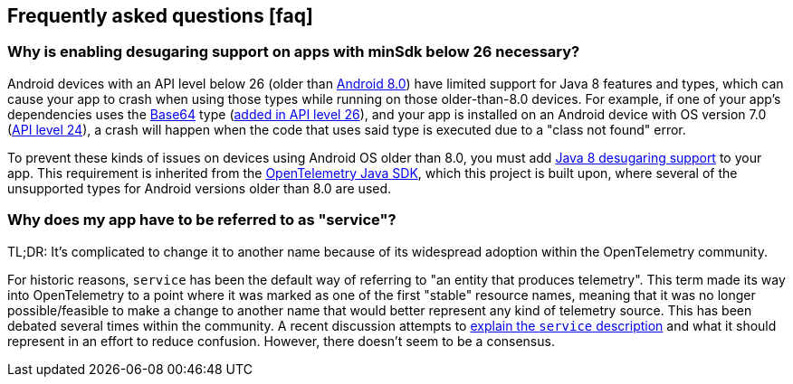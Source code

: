 == Frequently asked questions ++[++faq++]++

=== Why is enabling desugaring support on apps with minSdk below 26 necessary?

Android devices with an API level below 26 (older than
https://developer.android.com/about/versions/oreo/android-8.0[Android
8.0]) have limited support for Java 8 features and types, which can
cause your app to crash when using those types while running on those
older-than-8.0 devices. For example, if one of your app's dependencies
uses the
https://docs.oracle.com/javase/8/docs/api/java/util/Base64.html[Base64]
type (https://developer.android.com/reference/java/util/Base64[added in
API level 26]), and your app is installed on an Android device with OS
version 7.0
(https://developer.android.com/about/versions/nougat/android-7.0[API
level 24]), a crash will happen when the code that uses said type is
executed due to a "class not found" error.

To prevent these kinds of issues on devices using Android OS older than
8.0, you must add
https://developer.android.com/studio/write/java8-support#library-desugaring[Java
8 desugaring support] to your app. This requirement is inherited from
the
https://github.com/open-telemetry/opentelemetry-java/blob/main/VERSIONING.md#language-version-compatibility[OpenTelemetry
Java SDK], which this project is built upon, where several of the
unsupported types for Android versions older than 8.0 are used.

=== Why does my app have to be referred to as "service"?

TL;DR: It's complicated to change it to another name because of its
widespread adoption within the OpenTelemetry community.

For historic reasons, `service` has been the default way of referring to
"an entity that produces telemetry". This term made its way into
OpenTelemetry to a point where it was marked as one of the first
"stable" resource names, meaning that it was no longer possible/feasible
to make a change to another name that would better represent any kind of
telemetry source. This has been debated several times within the
community. A recent discussion attempts to
https://github.com/open-telemetry/semantic-conventions/pull/630[explain
the `service` description] and what it should represent in an effort to
reduce confusion. However, there doesn't seem to be a consensus.

